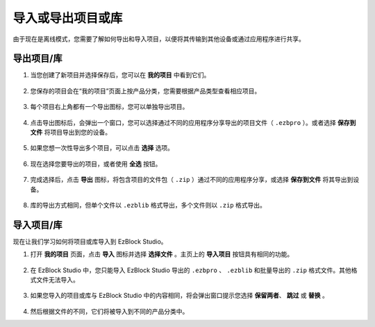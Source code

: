 .. _import_export_latest:

导入或导出项目或库
===============================================

由于现在是离线模式，您需要了解如何导出和导入项目，以便将其传输到其他设备或通过应用程序进行共享。

.. _export_project_library:

导出项目/库
----------------------------------
#. 当您创建了新项目并选择保存后，您可以在 **我的项目** 中看到它们。

    .. image:: img/ez32_myproject2.png

#. 您保存的项目会在“我的项目”页面上按产品分类，您需要根据产品类型查看相应项目。

    .. image:: img/ez32_picarx1.png

#. 每个项目右上角都有一个导出图标，您可以单独导出项目。

    .. image:: img/export_icon.jpg
#. 点击导出图标后，会弹出一个窗口，您可以选择通过不同的应用程序分享导出的项目文件（ ``.ezbpro`` ）。或者选择 **保存到文件** 将项目导出到您的设备。

    .. image:: img/save_to_single.jpg

#. 如果您想一次性导出多个项目，可以点击 **选择** 选项。

    .. image:: img/click_select1.png

#. 现在选择您要导出的项目，或者使用 **全选** 按钮。

    .. image:: img/select_all.jpg

#. 完成选择后，点击 **导出** 图标，将包含项目的文件包（ ``.zip`` ）通过不同的应用程序分享，或选择 **保存到文件** 将其导出到设备。

    .. image:: img/export_zip.jpg

#. 库的导出方式相同，但单个文件以 ``.ezblib`` 格式导出，多个文件则以 ``.zip`` 格式导出。

.. _import_project_library:

导入项目/库
----------------------------

现在让我们学习如何将项目或库导入到 EzBlock Studio。

#. 打开 **我的项目** 页面，点击 **导入** 图标并选择 **选择文件** 。主页上的 **导入项目** 按钮具有相同的功能。

    .. image:: img/import_icon1.png

#. 在 EzBlock Studio 中，您只能导入 EzBlock Studio 导出的 ``.ezbpro`` 、 ``.ezblib`` 和批量导出的 ``.zip`` 格式文件。其他格式文件无法导入。

    .. image:: img/import_file1.png

#. 如果您导入的项目或库与 EzBlock Studio 中的内容相同，将会弹出窗口提示您选择 **保留两者**、 **跳过** 或 **替换** 。

    .. image:: img/import_same1.png

#. 然后根据文件的不同，它们将被导入到不同的产品分类中。
